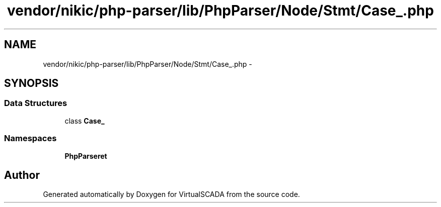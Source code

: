 .TH "vendor/nikic/php-parser/lib/PhpParser/Node/Stmt/Case_.php" 3 "Tue Apr 14 2015" "Version 1.0" "VirtualSCADA" \" -*- nroff -*-
.ad l
.nh
.SH NAME
vendor/nikic/php-parser/lib/PhpParser/Node/Stmt/Case_.php \- 
.SH SYNOPSIS
.br
.PP
.SS "Data Structures"

.in +1c
.ti -1c
.RI "class \fBCase_\fP"
.br
.in -1c
.SS "Namespaces"

.in +1c
.ti -1c
.RI " \fBPhpParser\\Node\\Stmt\fP"
.br
.in -1c
.SH "Author"
.PP 
Generated automatically by Doxygen for VirtualSCADA from the source code\&.
